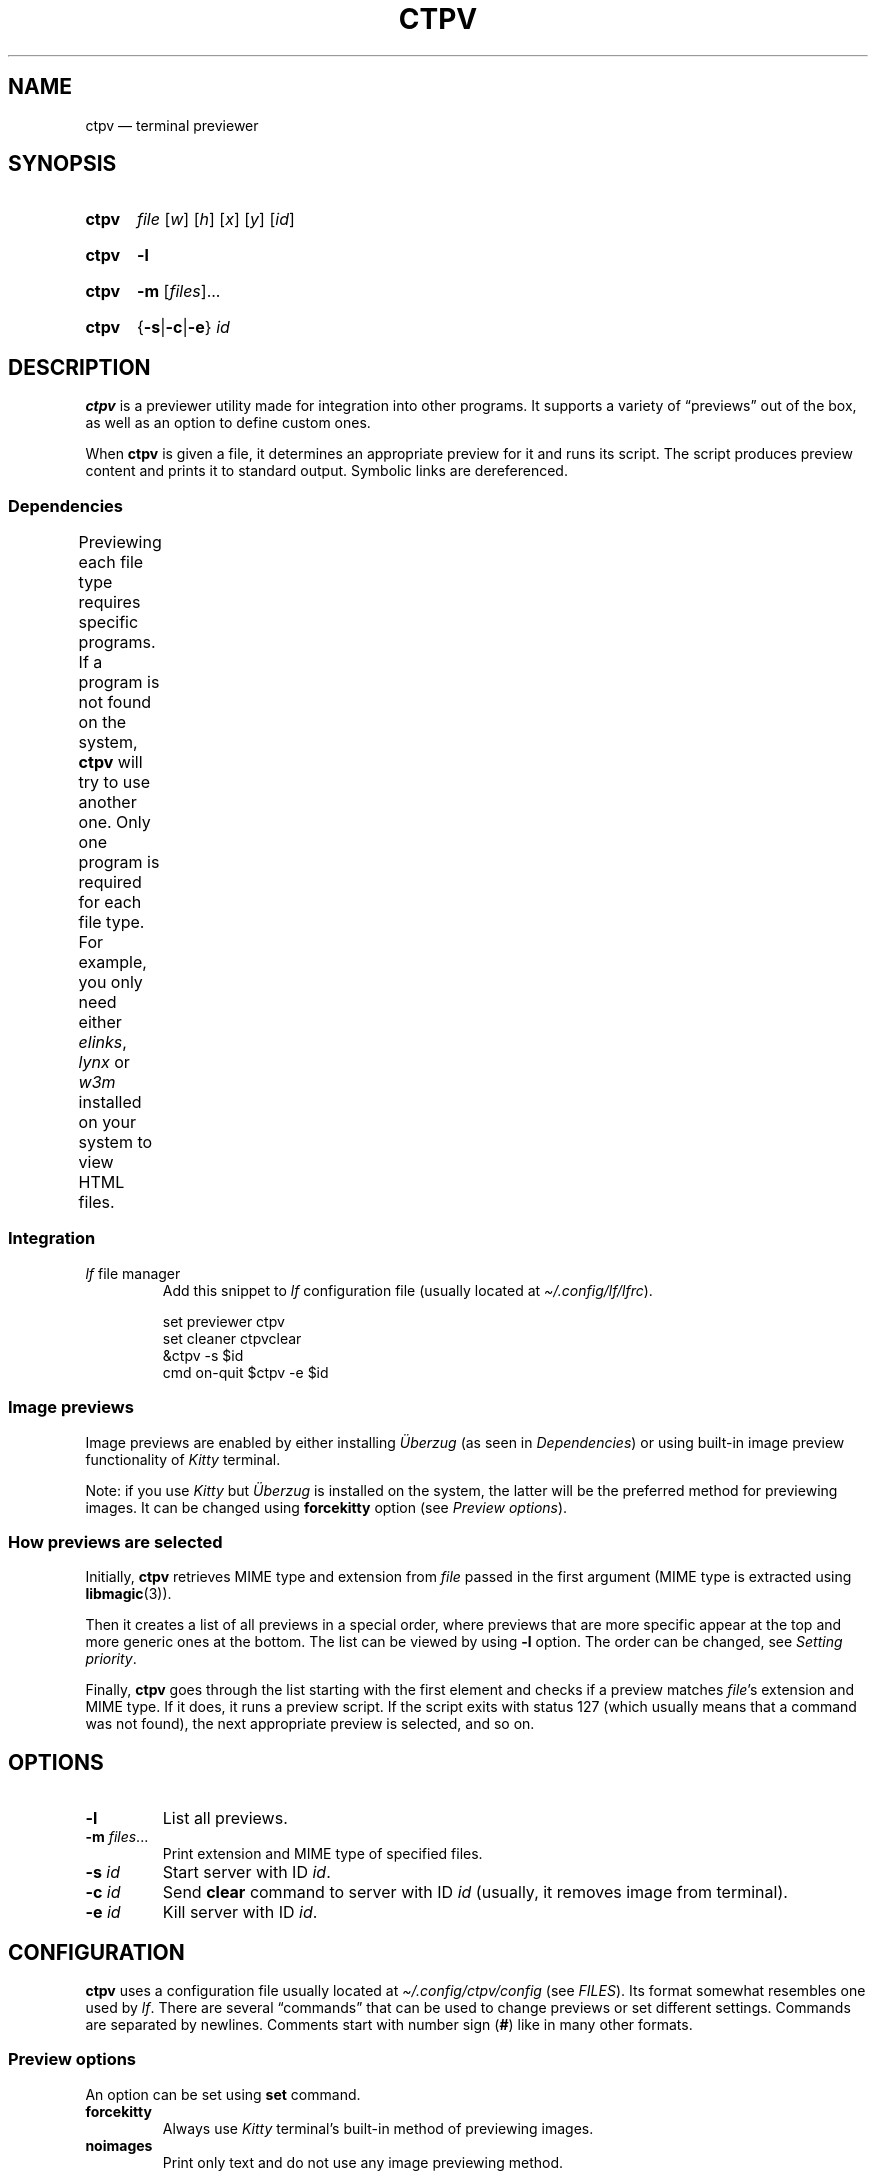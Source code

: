 '\" t
.ds op \&.\|.\|.\&
.
.de Sy
.SY ctpv
..
.
.de Ys
.YS
..
.
.de Op
.RI [ "\\$1" "]\\$2"
..
.
.de Om
.Op "\\$1" \*(op
..
.
.de Bsi
\&\fB\\$1\fP \fI\\$2\fP\\$3
..
.
.de Ex
.IP
.EX
..
.
.de Ee
.EE
..
.
.
.TH CTPV 1 "June 2022" Linux "User Manuals"
.
.SH NAME
ctpv \(em terminal previewer
.
.
.SH SYNOPSIS
.
.Sy
.I file
.Op w
.Op h
.Op x
.Op y
.Op id
.Ys
.
.Sy
.B \-l
.Ys
.
.Sy
.B \-m
.Om files
.Ys
.
.Sy
.RB { \-s | \-c | \-e }
.I id
.Ys
.
.
.SH DESCRIPTION
.
.B ctpv
is a previewer utility made for integration into other programs.
It supports a variety of \(lqpreviews\(rq out of the box,
as well as an option to define custom ones.
.PP
.
When
.B ctpv
is given a file, it determines an appropriate preview for it and
runs its script.
The script produces preview content and prints it to standard output.
Symbolic links are dereferenced.
.
.SS Dependencies
.
Previewing each file type requires specific programs.
If a program is not found on the system,
.B ctpv
will try to use another one.
Only one program is required for each file type.
For example, you only need either
.IR elinks ,
.IR lynx
or
.IR w3m
installed on your system to view HTML files.
.
\# This table is auto generated!
.
\# TABLESTART
.TS
allbox;
lb lb
l li .
File type	Programs
any	T{
exiftool cat
T}
archive	T{
atool
T}
diff	T{
colordiff delta diff-so-fancy
T}
directory	T{
ls
T}
html	T{
elinks lynx w3m
T}
image	T{
ueberzug chafa
T}
json	T{
jq
T}
markdown	T{
mdcat
T}
odt	T{
libreoffice
T}
pdf	T{
pdftoppm
T}
text	T{
bat cat highlight source-highlight
T}
torrent	T{
transmission-show
T}
video	T{
ffmpegthumbnailer
T}
.TE
\# TABLEEND
.
.SS Integration
.
.TP
\fIlf\fP file manager
Add this snippet to
.I lf
configuration file (usually located at
.IR \(ti/.config/lf/lfrc ).
.PP
.
.Ex
set previewer ctpv
set cleaner ctpvclear
&ctpv -s $id
cmd on-quit $ctpv -e $id
.Ee
.
.SS Image previews
.
Image previews are enabled by either installing
.I Überzug
(as seen in
.IR Dependencies )
or using built-in image preview functionality of
.I Kitty
terminal.
.PP
.
Note: if you use
.I Kitty
but
.I Überzug
is installed on the system, the latter will be the preferred
method for previewing images. It can be changed using
.B forcekitty
option (see
.IR "Preview options" ).
.
.SS How previews are selected
.
Initially,
.B ctpv
retrieves MIME type and extension from
.I file
passed in the first argument (MIME type is extracted using
.BR libmagic (3)).
.PP
.
Then it creates a list of all previews in a special order,
where previews that are more specific appear at the top
and more generic ones at the bottom.
The list can be viewed by using
.B \-l
option. The order can be changed, see
.IR "Setting priority" .
.PP
.
Finally,
.B ctpv
goes through the list starting with the first element
and checks if a preview matches
.IR file 's
extension and MIME type.
If it does, it runs a preview script.
If the script exits with status 127
(which usually means that a command was not found),
the next appropriate preview is selected, and so on.
.
.
.SH OPTIONS
.
.TP
.B \-l
List all previews.
.
.TP
.Bsi \-m files \*(op
Print extension and MIME type of specified files.
.
.TP
.Bsi \-s id
Start server with ID
.IR id .
.
.TP
.Bsi \-c id
Send
.B clear
command to server with ID
.I id
(usually, it removes image from terminal).
.
.TP
.Bsi \-e id
Kill server with ID
.IR id .
.
.
.SH CONFIGURATION
.
.B ctpv
uses a configuration file usually located at
.IR \(ti/.config/ctpv/config
(see
.IR FILES ).
Its format somewhat resembles one used by
.IR lf .
There are several \(lqcommands\(rq that can be used to change
previews or set different settings.
Commands are separated by newlines.
Comments start with number sign
.RB ( # )
like in many other formats.
.
.SS Preview options
.
An option can be set using
.B set
command.
.
.TP
.B forcekitty
Always use
.I Kitty
terminal's built-in method of previewing images.
.
.TP
.B noimages
Print only text and do not use any image previewing method.
.
.SS Defining custom previews
.
A snippet below defines a new preview with name
.I cow
that applies to files with extension
.IR .moo .
A preview itself is a shell script enclosed within double curly
braces (this particular one utilizes the famous
.I cowsay
program):
.PP
.
.Ex
preview cow .moo {{
\&    cowsay < "$f"
}}
.Ee
.PP
.
Running
.I "ctpv\ file.moo"
where
.I file.moo
contains \(lqsome text\(rq will produce the following output:
.PP
.
.Ex
\#  ___________ 
\# < some text >
\#  ----------- 
\#         \   ^__^
\#          \  (oo)\_______
\#             (__)\       )\/\
\#                 ||----w |
\#                 ||     ||
\&\ \(ul\(ul\(ul\(ul\(ul\(ul\(ul\(ul\(ul\(ul\(ul\ 
\&<\ some\ text\ >
\&\ \(mi\(mi\(mi\(mi\(mi\(mi\(mi\(mi\(mi\(mi\(mi\ 
\&\ \ \ \ \ \ \ \ \(rs\ \ \ ^\(ul\(ul^
\&\ \ \ \ \ \ \ \ \ \(rs\ \ (oo)\(rs\(ul\(ul\(ul\(ul\(ul\(ul\(ul
\&\ \ \ \ \ \ \ \ \ \ \ \ (\(ul\(ul)\(rs\ \ \ \ \ \ \ )\(rs/\(rs
\&\ \ \ \ \ \ \ \ \ \ \ \ \ \ \ \ ||\(mi\(mi\(mi\(miw\ |
\&\ \ \ \ \ \ \ \ \ \ \ \ \ \ \ \ ||\ \ \ \ \ ||
.Ee
.PP
.
Variable
.B $f
stores
.IR file
that was passed as a first argument to
.BR ctpv .
It's strongly suggested to enclose
.B $f
with double quotes
.RB ( \(dq$f\(dq )
because otherwise the script will not work as
expected if
.B $f
stores a filename with whitespace.
.PP
.
There are other variables that are exported into preview
script environment:
.BR $w ,
.BR $h ,
.BR $x ,
.BR $y
and
.BR $id .
However, they are rarely used even by built-in previews and
are only set if corresponding arguments were passed to
.B ctpv
command (see
.IR SYNOPSIS ).
.PP
.
You can specify MIME type instead of filename extension
in preview definition:
.PP
.
.Ex
preview json_example application/json {{
\&    # preview json files
}}
.Ee
.PP
.
And you also can omit subtype part of the MIME type
by replacing it with
.BR * .
.PP
.
.Ex
preview any_text_example text/* {{
\&    # this one applies to all text files
}}
.Ee
.PP
.
Setting subtype to
.B *
will make the preview above work for any file which MIME type starts with
.BR text/ .
.
.SS Setting priority
.
If there are several previews that apply to the same file type,
only the top one in the list is chosen (see
.IR "How previews are selected" ).
To alter this behavior, you can use
.B priority
command to change preview priority:
.PP
.
.Ex
priority cat
.Ee
.PP
.
The snippet above sets priority of preview named \(lqcat\(rq to 1,
thus now it's used for all text files.
It's possible to specify an integer as the second argument
to set priority other than 1 (may also be negative).
.
.SS Removing previews
.
.B remove
command simply removes a preview (also works for built-in ones):
.PP
.
.Ex
remove cat
.Ee
.PP
.
.
.SH FILES
.
.TP
.I $XDG_CONFIG_HOME/ctpv/config
Configuration file. If
.I $XDG_CONFIG_HOME
is not set, defaults to
.IR \(ti/.config .
.
.
.SH SEE ALSO
.
.BR lf (1)
.
.
.SH AUTHOR
.
Written by Nikita Ivanov.
